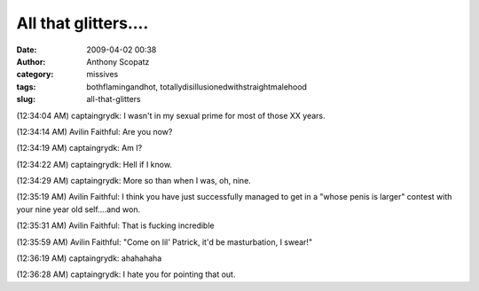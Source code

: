 All that glitters....
#####################
:date: 2009-04-02 00:38
:author: Anthony Scopatz
:category: missives
:tags: bothflamingandhot, totallydisillusionedwithstraightmalehood
:slug: all-that-glitters

(12:34:04 AM) captaingrydk: I wasn't in my sexual prime for most of
those XX years.

(12:34:14 AM) Avilin Faithful: Are you now?

(12:34:19 AM) captaingrydk: Am I?

(12:34:22 AM) captaingrydk: Hell if I know.

(12:34:29 AM) captaingrydk: More so than when I was, oh, nine.

(12:35:19 AM) Avilin Faithful: I think you have just successfully
managed to get in a "whose penis is larger" contest with your nine year
old self....and won.

(12:35:31 AM) Avilin Faithful: That is fucking incredible

(12:35:59 AM) Avilin Faithful: "Come on lil' Patrick, it'd be
masturbation, I swear!"

(12:36:19 AM) captaingrydk: ahahahaha

(12:36:28 AM) captaingrydk: I hate you for pointing that out.
